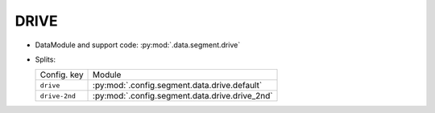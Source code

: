 .. SPDX-FileCopyrightText: Copyright © 2024 Idiap Research Institute <contact@idiap.ch>
..
.. SPDX-License-Identifier: GPL-3.0-or-later

.. _mednet.databases.segment.drive:

=======
 DRIVE
=======

* DataModule and support code: :py:mod:`.data.segment.drive`
* Splits:

  .. list-table::
     :align: left

     * - Config. key
       - Module
     * - ``drive``
       - :py:mod:`.config.segment.data.drive.default`
     * - ``drive-2nd``
       - :py:mod:`.config.segment.data.drive.drive_2nd`
